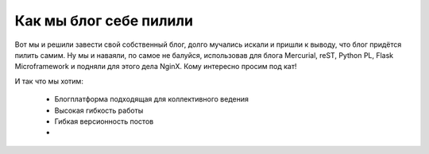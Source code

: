Как мы блог себе пилили
=======================

.. tags: blog,linux,vim,hg,python,flask,reST

Вот мы и решили завести свой собственный блог, долго мучались искали и пришли к выводу, что блог придётся пилить самим. Ну мы и наваяли, по самое не балуйся, использовав для блога Mercurial, reST, Python PL, Flask Microframework и подняли для этого дела NginX. Кому интересно просим под кат!

.. read_more

И так что мы хотим: 

	* Блогплатформа подходящая для коллективного ведения
	* Высокая гибкость работы
	* Гибкая версионность постов
	*  
